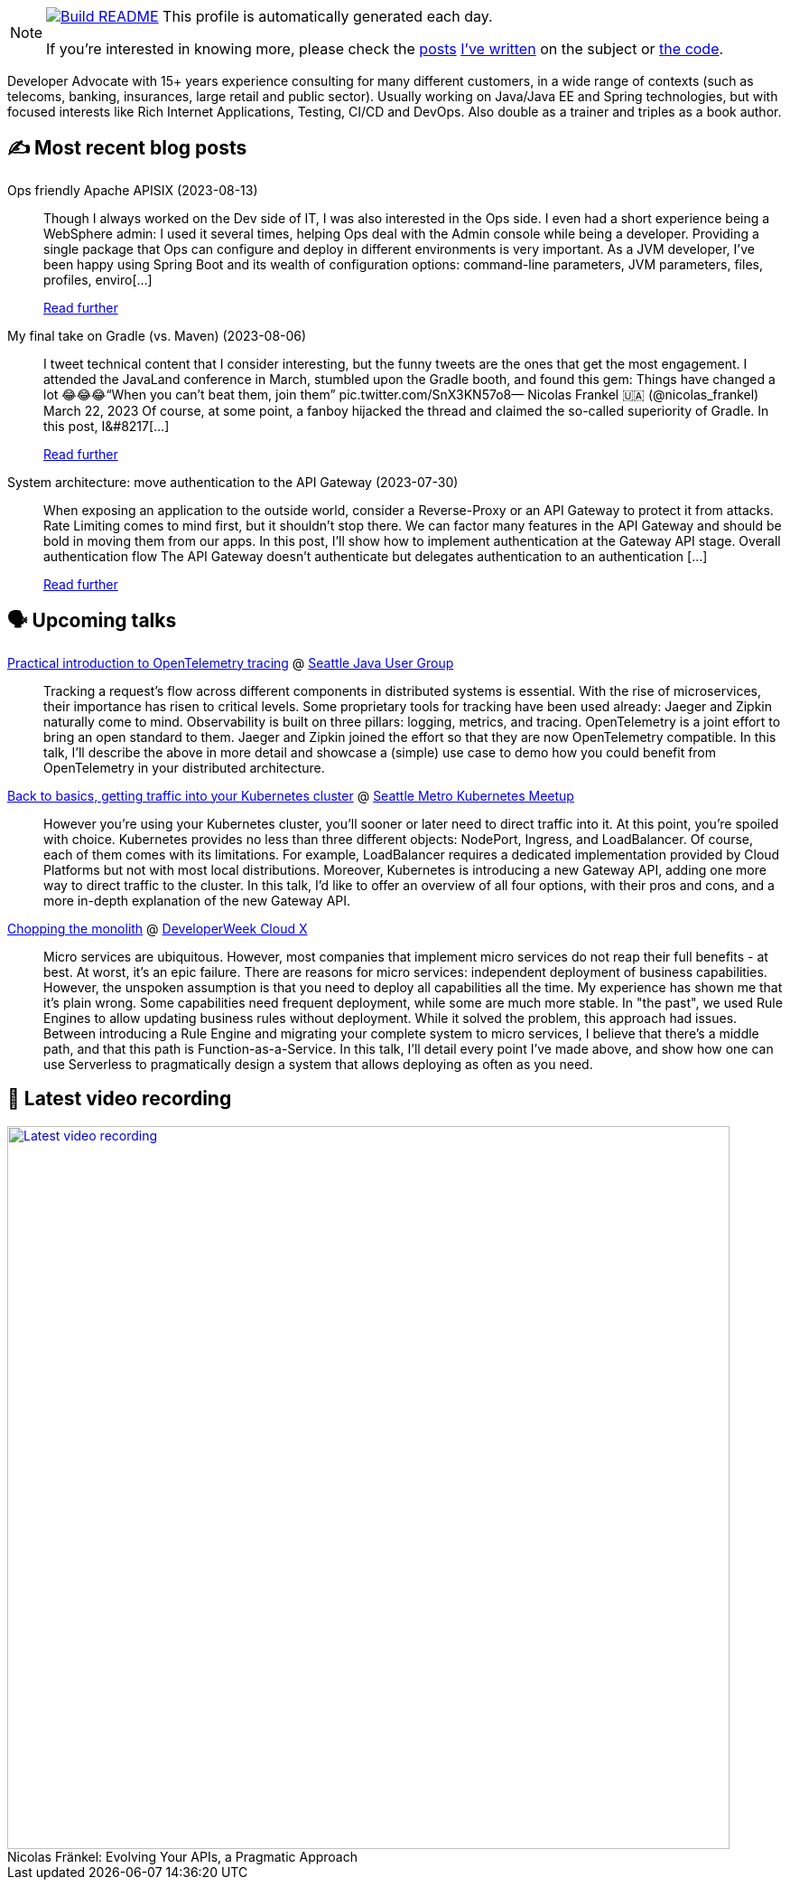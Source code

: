 ifdef::env-github[]
:tip-caption: :bulb:
:note-caption: :information_source:
:important-caption: :heavy_exclamation_mark:
:caution-caption: :fire:
:warning-caption: :warning:
endif::[]

:figure-caption!:

[NOTE]
====
image:https://github.com/nfrankel/nfrankel/workflows/Build%20README/badge.svg[Build README,link="https://github.com/nfrankel/nfrankel/actions?query=workflow%3A%22Update+README%22"]
 This profile is automatically generated each day.

If you're interested in knowing more, please check the https://blog.frankel.ch/customizing-github-profile/1/[posts^] https://blog.frankel.ch/customizing-github-profile/2/[I've written^] on the subject or https://github.com/nfrankel/nfrankel/[the code^].
====

Developer Advocate with 15+ years experience consulting for many different customers, in a wide range of contexts (such as telecoms, banking, insurances, large retail and public sector). Usually working on Java/Java EE and Spring technologies, but with focused interests like Rich Internet Applications, Testing, CI/CD and DevOps. Also double as a trainer and triples as a book author.

## ✍️ Most recent blog posts


Ops friendly Apache APISIX (2023-08-13)::
Though I always worked on the Dev side of IT, I was also interested in the Ops side. I even had a short experience being a WebSphere admin: I used it several times, helping Ops deal with the Admin console while being a developer. Providing a single package that Ops can configure and deploy in different environments is very important. As a JVM developer, I’ve been happy using Spring Boot and its wealth of configuration options: command-line parameters, JVM parameters, files, profiles, enviro[...]
+
https://blog.frankel.ch/ops-friendly-apisix/[Read further^]


My final take on Gradle (vs. Maven) (2023-08-06)::
I tweet technical content that I consider interesting, but the funny tweets are the ones that get the most engagement. I attended the JavaLand conference in March, stumbled upon the Gradle booth, and found this gem: Things have changed a lot 😂😂😂“When you can’t beat them, join them” pic.twitter.com/SnX3KN57o8— Nicolas Frankel 🇺🇦 (@nicolas_frankel) March 22, 2023 Of course, at some point, a fanboy hijacked the thread and claimed the so-called superiority of Gradle. In this post, I&#8217[...]
+
https://blog.frankel.ch/final-take-gradle/[Read further^]


System architecture: move authentication to the API Gateway (2023-07-30)::
When exposing an application to the outside world, consider a Reverse-Proxy or an API Gateway to protect it from attacks. Rate Limiting comes to mind first, but it shouldn’t stop there. We can factor many features in the API Gateway and should be bold in moving them from our apps. In this post, I’ll show how to implement authentication at the Gateway API stage. Overall authentication flow The API Gateway doesn’t authenticate but delegates authentication to an authentication [...]
+
https://blog.frankel.ch/authentication-api-gateway/[Read further^]


## 🗣️ Upcoming talks


https://www.meetup.com/seajug/events/294009209[Practical introduction to OpenTelemetry tracing^] @ https://www.seajug.org/[Seattle Java User Group^]::
+
Tracking a request’s flow across different components in distributed systems is essential. With the rise of microservices, their importance has risen to critical levels. Some proprietary tools for tracking have been used already: Jaeger and Zipkin naturally come to mind. Observability is built on three pillars: logging, metrics, and tracing. OpenTelemetry is a joint effort to bring an open standard to them. Jaeger and Zipkin joined the effort so that they are now OpenTelemetry compatible. In this talk, I’ll describe the above in more detail and showcase a (simple) use case to demo how you could benefit from OpenTelemetry in your distributed architecture. 


https://www.meetup.com/seattle-kubernetes-meetup/events/294800920/[Back to basics, getting traffic into your Kubernetes cluster^] @ https://www.meetup.com/seattle-kubernetes-meetup/[Seattle Metro Kubernetes Meetup^]::
+
However you're using your Kubernetes cluster, you'll sooner or later need to direct traffic into it. At this point, you're spoiled with choice. Kubernetes provides no less than three different objects: NodePort, Ingress, and LoadBalancer. Of course, each of them comes with its limitations. For example, LoadBalancer requires a dedicated implementation provided by Cloud Platforms but not with most local distributions. Moreover, Kubernetes is introducing a new Gateway API, adding one more way to direct traffic to the cluster. In this talk, I'd like to offer an overview of all four options, with their pros and cons, and a more in-depth explanation of the new Gateway API.  


https://developerweekcloudx2023.sched.com/event/1NHPE/pro-talk-chopping-the-monolith[Chopping the monolith^] @ https://www.developerweek.com/cloudx/[DeveloperWeek Cloud X^]::
+
Micro services are ubiquitous. However, most companies that implement micro services do not reap their full benefits - at best. At worst, it’s an epic failure. There are reasons for micro services: independent deployment of business capabilities. However, the unspoken assumption is that you need to deploy all capabilities all the time. My experience has shown me that it’s plain wrong. Some capabilities need frequent deployment, while some are much more stable. In "the past", we used Rule Engines to allow updating business rules without deployment. While it solved the problem, this approach had issues. Between introducing a Rule Engine and migrating your complete system to micro services, I believe that there’s a middle path, and that this path is Function-as-a-Service. In this talk, I’ll detail every point I’ve made above, and show how one can use Serverless to pragmatically design a system that allows deploying as often as you need.


## 🎥 Latest video recording

image::https://img.youtube.com/vi/BAxXoMXjCWg/sddefault.jpg[Latest video recording,800,link=https://www.youtube.com/watch?v=BAxXoMXjCWg,title="Nicolas Fränkel: Evolving Your APIs, a Pragmatic Approach"]